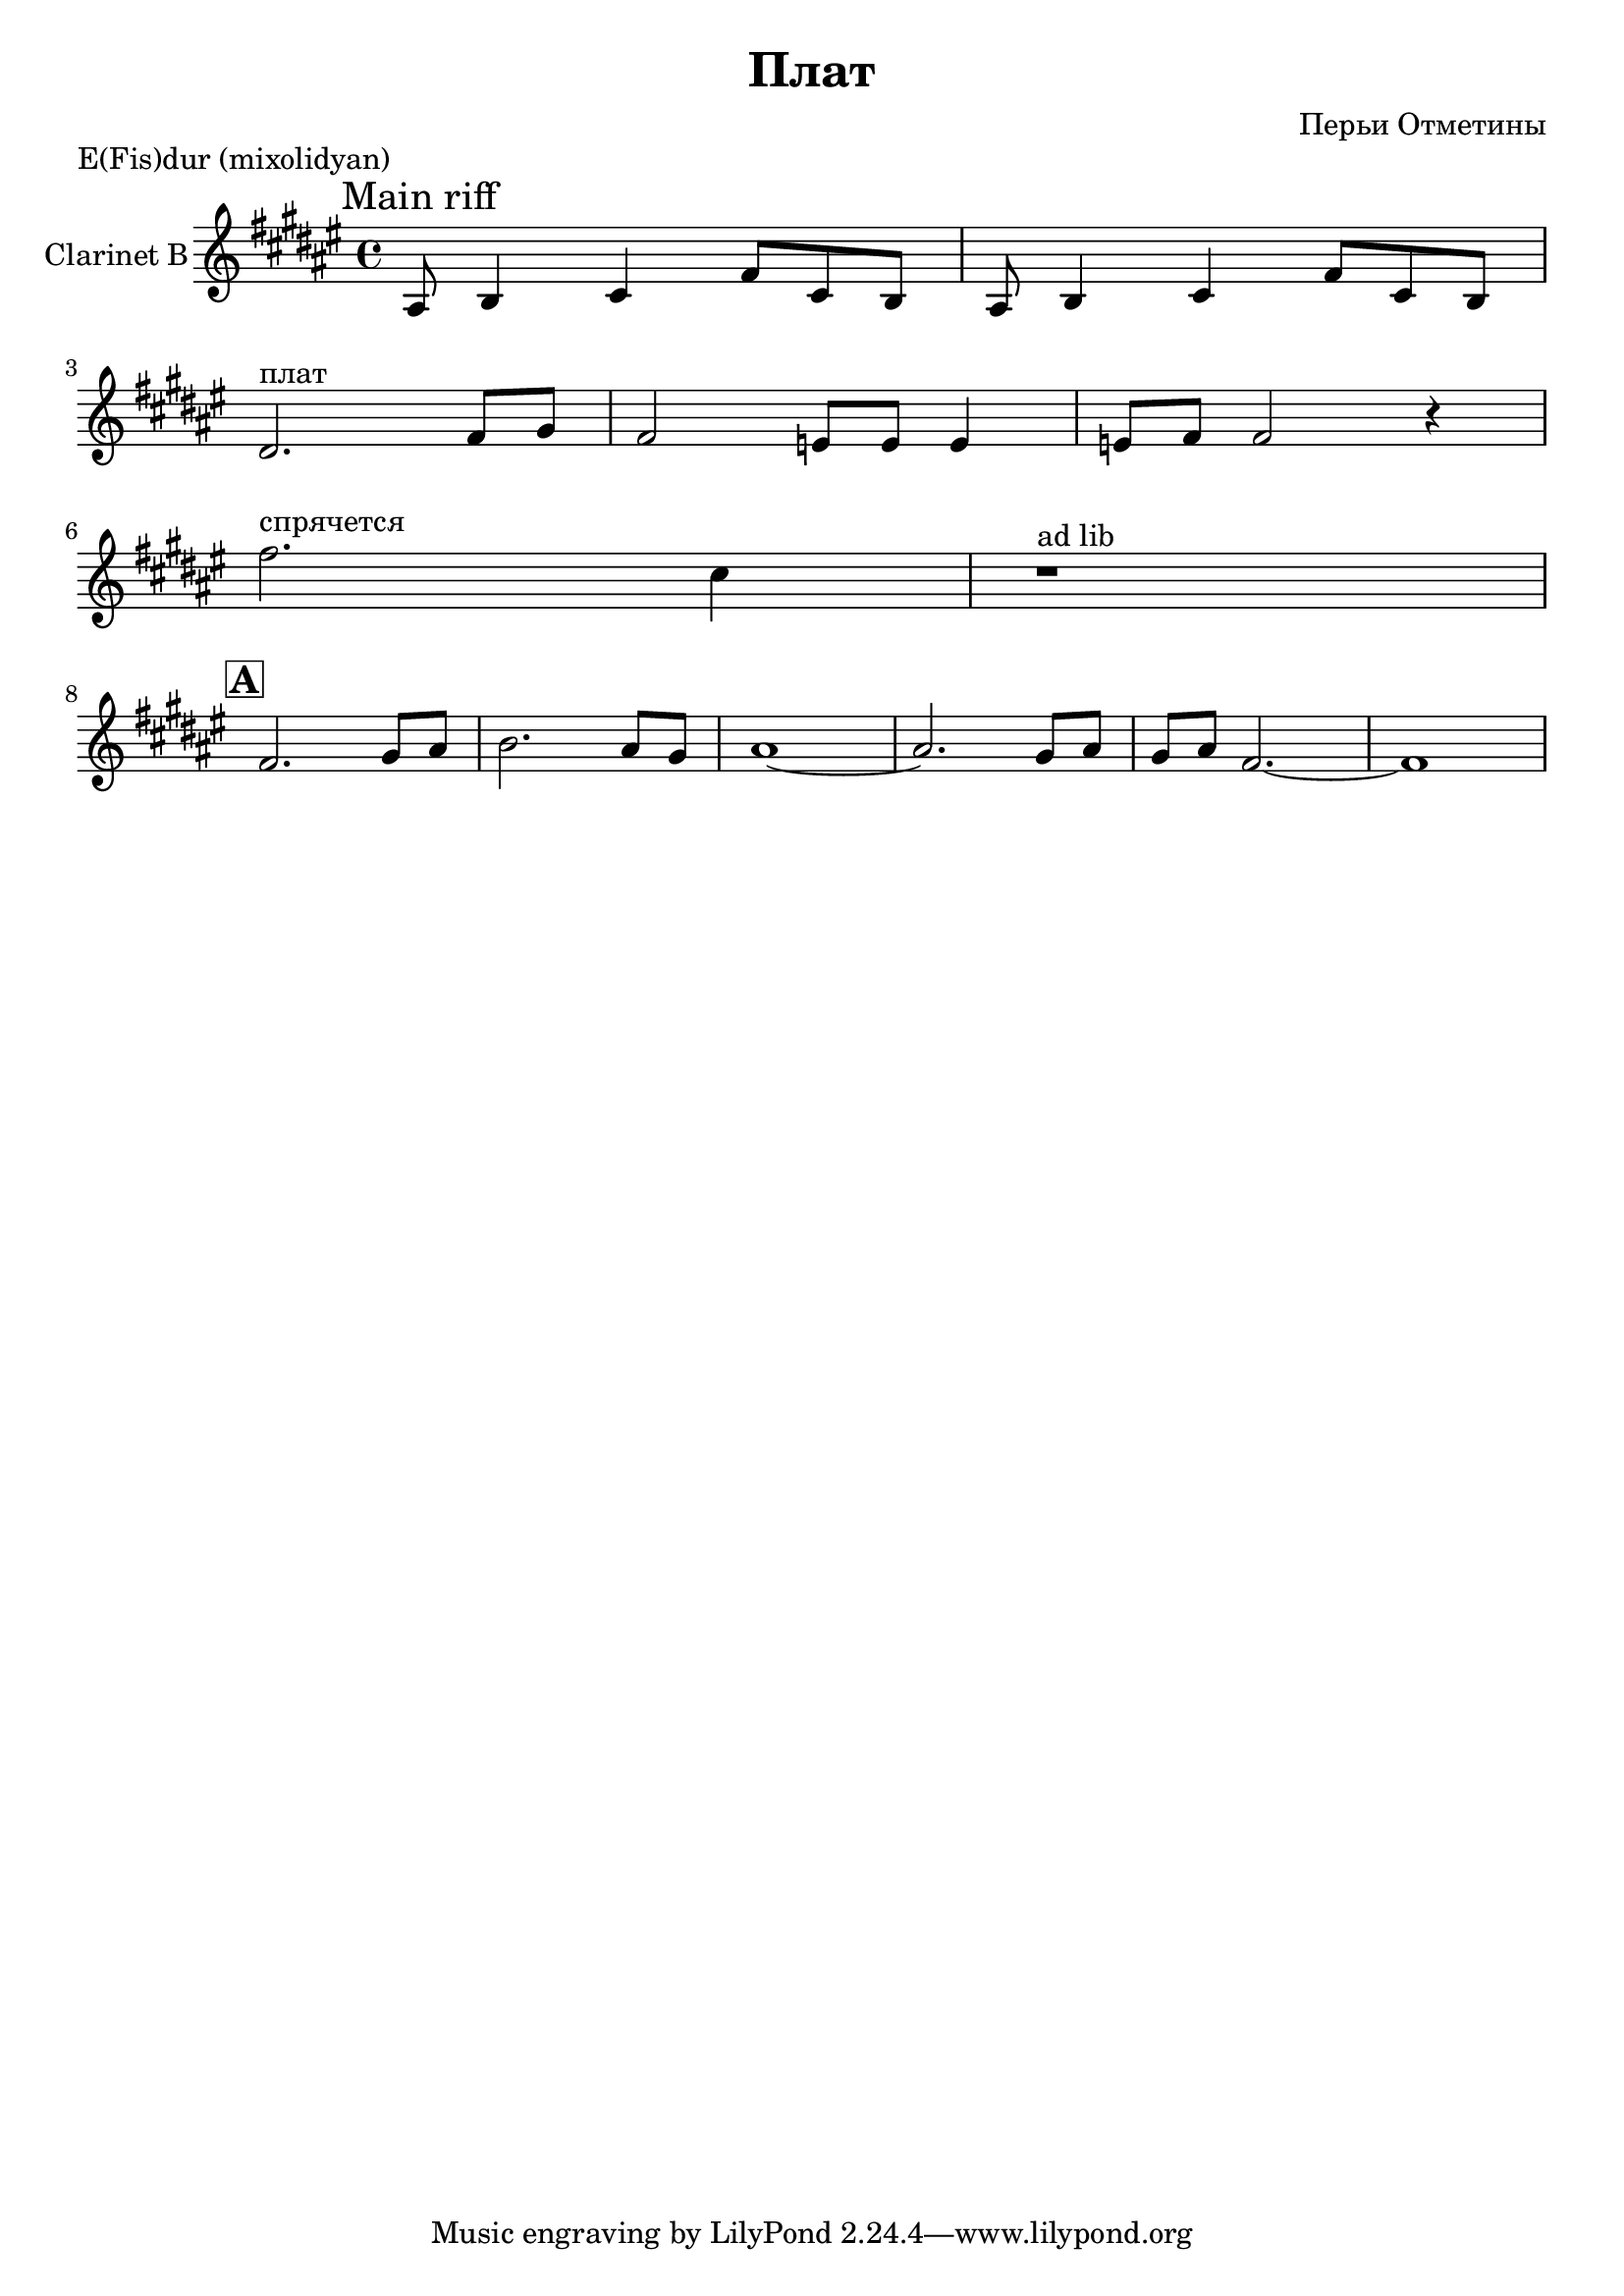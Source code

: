 
\header {
	title = "Плат"
	composer = "Перьи Отметины"
}

\version "2.10.33"

ClarinetMainRiff = \relative c'{
  ais8 b4 cis fis8 cis b |
}

ClarinetBridgeI = \relative c'{
  dis2.^"плат" fis8 gis |fis2 e8 e e4 | e8 fis fis2 r4 |
}

ClarinetSoloI = \relative c''{
  fis2.^"спрячется" cis4 |
  r1^"ad lib"
}

ClarinetSoloA = \relative c'{
  fis2. gis8 ais | b2. ais8 gis | ais1~|ais2. gis8 ais | gis8 ais fis2.~| fis1 |
}

\markup{"E(Fis)dur (mixolidyan)"}
<<
		
	\new Staff{
		\set Staff.instrumentName = \markup { Clarinet B }
                  \clef treble \time 4/4 \key fis \major
                  %\mark \markup { \box \bold Intro }
                  \mark \markup{"Main riff"}
                  \ClarinetMainRiff \ClarinetMainRiff
                  \break
                  \ClarinetBridgeI
                  \break
                  \ClarinetSoloI
                  \break
                  \mark \markup{\box \bold A}
                  \ClarinetSoloA
	}
>>


